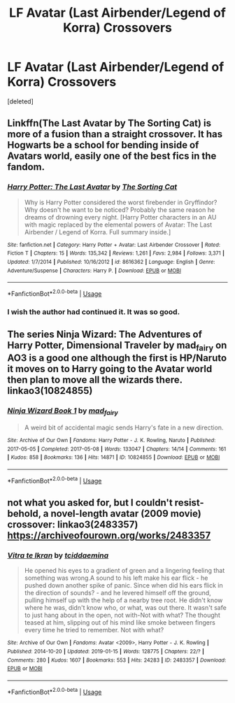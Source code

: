 #+TITLE: LF Avatar (Last Airbender/Legend of Korra) Crossovers

* LF Avatar (Last Airbender/Legend of Korra) Crossovers
:PROPERTIES:
:Score: 5
:DateUnix: 1551171418.0
:DateShort: 2019-Feb-26
:FlairText: Request
:END:
[deleted]


** Linkffn(The Last Avatar by The Sorting Cat) is more of a fusion than a straight crossover. It has Hogwarts be a school for bending inside of Avatars world, easily one of the best fics in the fandom.
:PROPERTIES:
:Author: WetBananas
:Score: 2
:DateUnix: 1551189791.0
:DateShort: 2019-Feb-26
:END:

*** [[https://www.fanfiction.net/s/8616362/1/][*/Harry Potter: The Last Avatar/*]] by [[https://www.fanfiction.net/u/2516816/The-Sorting-Cat][/The Sorting Cat/]]

#+begin_quote
  Why is Harry Potter considered the worst firebender in Gryffindor? Why doesn't he want to be noticed? Probably the same reason he dreams of drowning every night. [Harry Potter characters in an AU with magic replaced by the elemental powers of Avatar: The Last Airbender / Legend of Korra. Full summary inside.]
#+end_quote

^{/Site/:} ^{fanfiction.net} ^{*|*} ^{/Category/:} ^{Harry} ^{Potter} ^{+} ^{Avatar:} ^{Last} ^{Airbender} ^{Crossover} ^{*|*} ^{/Rated/:} ^{Fiction} ^{T} ^{*|*} ^{/Chapters/:} ^{15} ^{*|*} ^{/Words/:} ^{135,342} ^{*|*} ^{/Reviews/:} ^{1,261} ^{*|*} ^{/Favs/:} ^{2,984} ^{*|*} ^{/Follows/:} ^{3,371} ^{*|*} ^{/Updated/:} ^{1/7/2014} ^{*|*} ^{/Published/:} ^{10/16/2012} ^{*|*} ^{/id/:} ^{8616362} ^{*|*} ^{/Language/:} ^{English} ^{*|*} ^{/Genre/:} ^{Adventure/Suspense} ^{*|*} ^{/Characters/:} ^{Harry} ^{P.} ^{*|*} ^{/Download/:} ^{[[http://www.ff2ebook.com/old/ffn-bot/index.php?id=8616362&source=ff&filetype=epub][EPUB]]} ^{or} ^{[[http://www.ff2ebook.com/old/ffn-bot/index.php?id=8616362&source=ff&filetype=mobi][MOBI]]}

--------------

*FanfictionBot*^{2.0.0-beta} | [[https://github.com/tusing/reddit-ffn-bot/wiki/Usage][Usage]]
:PROPERTIES:
:Author: FanfictionBot
:Score: 1
:DateUnix: 1551189812.0
:DateShort: 2019-Feb-26
:END:


*** I wish the author had continued it. It was so good.
:PROPERTIES:
:Author: plopzer
:Score: 1
:DateUnix: 1551230975.0
:DateShort: 2019-Feb-27
:END:


** The series Ninja Wizard: The Adventures of Harry Potter, Dimensional Traveler by mad_fairy on AO3 is a good one although the first is HP/Naruto it moves on to Harry going to the Avatar world then plan to move all the wizards there. linkao3(10824855)
:PROPERTIES:
:Author: Emuburger
:Score: 1
:DateUnix: 1551197099.0
:DateShort: 2019-Feb-26
:END:

*** [[https://archiveofourown.org/works/10824855][*/Ninja Wizard Book 1/*]] by [[https://www.archiveofourown.org/users/mad_fairy/pseuds/mad_fairy][/mad_fairy/]]

#+begin_quote
  A weird bit of accidental magic sends Harry's fate in a new direction.
#+end_quote

^{/Site/:} ^{Archive} ^{of} ^{Our} ^{Own} ^{*|*} ^{/Fandoms/:} ^{Harry} ^{Potter} ^{-} ^{J.} ^{K.} ^{Rowling,} ^{Naruto} ^{*|*} ^{/Published/:} ^{2017-05-05} ^{*|*} ^{/Completed/:} ^{2017-05-08} ^{*|*} ^{/Words/:} ^{133047} ^{*|*} ^{/Chapters/:} ^{14/14} ^{*|*} ^{/Comments/:} ^{161} ^{*|*} ^{/Kudos/:} ^{858} ^{*|*} ^{/Bookmarks/:} ^{136} ^{*|*} ^{/Hits/:} ^{14871} ^{*|*} ^{/ID/:} ^{10824855} ^{*|*} ^{/Download/:} ^{[[https://archiveofourown.org/downloads/10824855/Ninja%20Wizard%20Book%201.epub?updated_at=1547950517][EPUB]]} ^{or} ^{[[https://archiveofourown.org/downloads/10824855/Ninja%20Wizard%20Book%201.mobi?updated_at=1547950517][MOBI]]}

--------------

*FanfictionBot*^{2.0.0-beta} | [[https://github.com/tusing/reddit-ffn-bot/wiki/Usage][Usage]]
:PROPERTIES:
:Author: FanfictionBot
:Score: 1
:DateUnix: 1551197112.0
:DateShort: 2019-Feb-26
:END:


** not what you asked for, but I couldn't resist- behold, a novel-length avatar (2009 movie) crossover: linkao3(2483357) [[https://archiveofourown.org/works/2483357]]
:PROPERTIES:
:Author: tymv12
:Score: 0
:DateUnix: 1551910883.0
:DateShort: 2019-Mar-07
:END:

*** [[https://archiveofourown.org/works/2483357][*/Vitra te Ikran/*]] by [[https://www.archiveofourown.org/users/tciddaemina/pseuds/tciddaemina][/tciddaemina/]]

#+begin_quote
  He opened his eyes to a gradient of green and a lingering feeling that something was wrong.A sound to his left make his ear flick - he pushed down another spike of panic. Since when did his ears flick in the direction of sounds? - and he levered himself off the ground, pulling himself up with the help of a nearby tree root. He didn't know where he was, didn't know who, or what, was out there. It wasn't safe to just hang about in the open, not with-Not with what? The thought teased at him, slipping out of his mind like smoke between fingers every time he tried to remember. Not with what?
#+end_quote

^{/Site/:} ^{Archive} ^{of} ^{Our} ^{Own} ^{*|*} ^{/Fandoms/:} ^{Avatar} ^{<2009>,} ^{Harry} ^{Potter} ^{-} ^{J.} ^{K.} ^{Rowling} ^{*|*} ^{/Published/:} ^{2014-10-20} ^{*|*} ^{/Updated/:} ^{2019-01-15} ^{*|*} ^{/Words/:} ^{128775} ^{*|*} ^{/Chapters/:} ^{22/?} ^{*|*} ^{/Comments/:} ^{280} ^{*|*} ^{/Kudos/:} ^{1607} ^{*|*} ^{/Bookmarks/:} ^{553} ^{*|*} ^{/Hits/:} ^{24283} ^{*|*} ^{/ID/:} ^{2483357} ^{*|*} ^{/Download/:} ^{[[https://archiveofourown.org/downloads/2483357/Vitra%20te%20Ikran.epub?updated_at=1548061309][EPUB]]} ^{or} ^{[[https://archiveofourown.org/downloads/2483357/Vitra%20te%20Ikran.mobi?updated_at=1548061309][MOBI]]}

--------------

*FanfictionBot*^{2.0.0-beta} | [[https://github.com/tusing/reddit-ffn-bot/wiki/Usage][Usage]]
:PROPERTIES:
:Author: FanfictionBot
:Score: 1
:DateUnix: 1551910893.0
:DateShort: 2019-Mar-07
:END:

